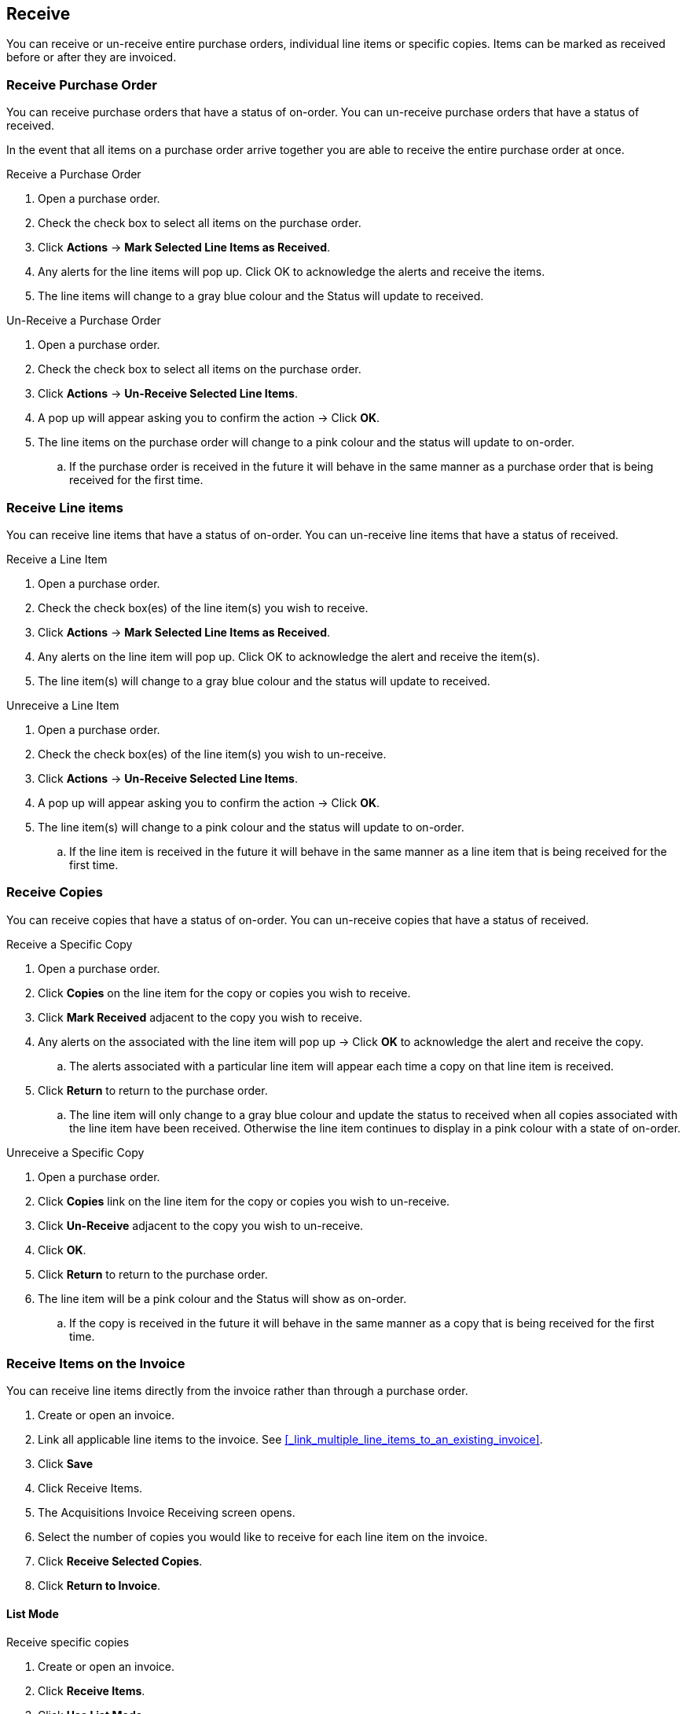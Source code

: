 Receive
-------
(((receiving)))
(((un-receiving)))

You can receive or un-receive entire purchase orders, individual line items or specific copies. Items can be marked as received before or after they are invoiced.

Receive Purchase Order
~~~~~~~~~~~~~~~~~~~~~~
(((receiving, purchase orders)))
(((purchase orders, receiving)))
(((un-receiving, purchase orders)))
(((purchase orders, un-receiving)))


You can receive purchase orders that have a status of on-order. You can un-receive purchase orders that have a status of received.

In the event that all items on a purchase order arrive together you are able to receive the entire purchase order at once.

.Receive a Purchase Order
. Open a purchase order.
. Check the check box to select all items on the purchase order.
. Click *Actions* -> *Mark Selected Line Items as Received*.
. Any alerts for the line items will pop up. Click OK to acknowledge the alerts and receive the items.
. The line items will change to a gray blue colour and the Status will update to received.

.Un-Receive a Purchase Order
. Open a purchase order.
. Check the check box to select all items on the purchase order.
. Click *Actions* -> *Un-Receive Selected Line Items*.
. A pop up will appear asking you to confirm the action -> Click *OK*.
. The line items on the purchase order will change to a pink colour and the status will update to on-order.
.. If the purchase order is received in the future it will behave in the same manner as a purchase order that is being received for the first time.

Receive Line items
~~~~~~~~~~~~~~~~~~
(((receiving, line items)))
(((line items, receiving)))
(((un-receiving, line items)))
(((line items, un-receiving)))


You can receive line items that have a status of on-order. You can un-receive line items that have a status of received.

.Receive a Line Item
. Open a purchase order.
. Check the check box(es) of the line item(s) you wish to receive.
. Click *Actions* -> *Mark Selected Line Items as Received*.
. Any alerts on the line item will pop up. Click OK to acknowledge the alert and receive the item(s).
. The line item(s) will change to a gray blue colour and the status will update to received.

.Unreceive a Line Item
. Open a purchase order.
. Check the check box(es) of the line item(s) you wish to un-receive.
. Click *Actions* -> *Un-Receive Selected Line Items*.
. A pop up will appear asking you to confirm the action -> Click *OK*.
. The line item(s) will change to a pink colour and the status will update to on-order.
.. If the line item is received in the future it will behave in the same manner as a line item that is being received for the first time.

Receive Copies
~~~~~~~~~~~~~~
(((receiving, copies)))
(((copies, receiving)))
(((un-receiving, copies)))
(((copies, un-receiving)))

You can receive copies that have a status of on-order. You can un-receive copies that have a status of received.

.Receive a Specific Copy
. Open a purchase order.
. Click *Copies* on the line item for the copy or copies you wish to receive.
. Click *Mark Received* adjacent to the copy you wish to receive.
. Any alerts on the associated with the line item will pop up -> Click *OK* to acknowledge the alert and receive the copy.
.. The alerts associated with a particular line item will appear each time a copy on that line item is received.
. Click *Return* to return to the purchase order.
.. The line item will only change to a gray blue colour and update the status to received when all copies associated with the line item have been received. Otherwise the line item continues to display in a pink colour with a state of on-order.

.Unreceive a Specific Copy
. Open a purchase order.
. Click *Copies* link on the line item for the copy or copies you wish to un-receive.
. Click *Un-Receive* adjacent to the copy you wish to un-receive.
. Click *OK*.
. Click *Return* to return to the purchase order.
. The line item will be a pink colour and the Status will show as on-order.
.. If the copy is received in the future it will behave in the same manner as a copy that is being received for the first time.

Receive Items on the Invoice
~~~~~~~~~~~~~~~~~~~~~~~~~~~~
(((receiving, invoices)))
(((invoices, receiving)))

You can receive line items directly from the invoice rather than through a purchase order.

. Create or open an invoice.
. Link all applicable line items to the invoice. See 
xref:_link_multiple_line_items_to_an_existing_invoice[].
. Click *Save*
. Click Receive Items.
. The Acquisitions Invoice Receiving screen opens.
. Select the number of copies you would like to receive for each line item on the invoice.
. Click *Receive Selected Copies*.
. Click *Return to Invoice*.

List Mode
^^^^^^^^^

.Receive specific copies
. Create or open an invoice.
. Click *Receive Items*.
. Click *Use List Mode*.
.. Line item details including Fund, Call Number, & Barcode will be displayed
. Use the check boxes to select the specific copies you would like to receive.
. Click Receive Selected Copies.
. Select more copies to receive or click *Return to Invoice*.


NOTE: Fund debits linked to an invoice are marked as paid (encumbrances = false) only when the invoice is closed.
